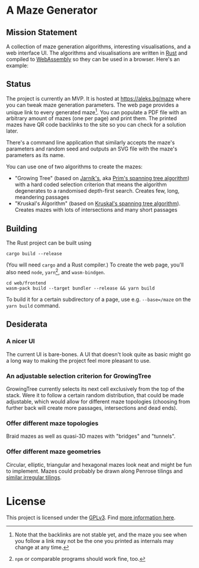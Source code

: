* A Maze Generator

** Mission Statement
A collection of maze generation algorithms, interesting visualisations, and a web interface UI. The algorithms and visualisations are written in [[https://www.rust-lang.org/][Rust]] and compiled to [[https://webassembly.org][WebAssembly]] so they can be used in a browser. Here's an example:

[[./docs/maze-15-15-720910203442283167.svg]]

** Status

The project is currently an MVP. It is hosted at https://aleks.bg/maze where you can tweak maze generation parameters. The web page provides a unique link to every generated maze[fn:1]. You can populate a PDF file with an arbitrary amount of mazes (one per page) and print them. The printed mazes have QR code backlinks to the site so you can check for a solution later.

There's a command line application that similarly accepts the maze's parameters and random seed and outputs an SVG file with the maze's parameters as its name.

You can use one of two algorithms to create the mazes:

- "Growing Tree" (based on [[https://en.wikipedia.org/wiki/Vojt%C4%9Bch_Jarn%C3%ADk][Jarník's]], aka [[https://en.wikipedia.org/wiki/Prim%27s_algorithm][Prim's spanning tree algorithm]]) with a hard coded selection criterion that means the algorithm degenerates to a randomised depth-first search. Creates few, long, meandering passages
- "Kruskal's Algorithm" (based on [[https://en.wikipedia.org/wiki/Kruskal's_algorithm][Kruskal's spanning tree algorithm]]). Creates mazes with lots of intersections and many short passages

[fn:1] Note that the backlinks are not stable yet, and the maze you see when you follow a link may not be the one you printed as internals may change at any time.

** Building

The Rust project can be built using

#+begin_src shell
  cargo build --release
#+end_src

(You will need ~cargo~ and a Rust compiler.) To create the web page, you'll also need ~node~, ~yarn~[fn:2], and ~wasm-bindgen~.

#+begin_src shell
  cd web/frontend
  wasm-pack build --target bundler --release && yarn build
#+end_src

To build it for a certain subdirectory of a page, use e.g. ~--base=/maze~ on the ~yarn build~ command.

[fn:2] ~npm~ or comparable programs should work fine, too.


** Desiderata

*** A nicer UI

The current UI is bare-bones. A UI that doesn't look quite as basic might go a long way to making the project feel more pleasant to use.

*** An adjustable selection criterion for GrowingTree

GrowingTree currently selects its next cell exclusively from the top of the stack. Were it to follow a certain random distribution, that could be made adjustable, which would allow for different maze topologies (choosing from further back will create more passages, intersections and dead ends).

*** Offer different maze topologies

Braid mazes as well as quasi-3D mazes with "bridges" and "tunnels".

*** Offer different maze geometries

Circular, elliptic, triangular and hexagonal mazes look neat and might be fun to implement. Mazes could probably be drawn along Penrose tilings and [[https://aatishb.com/patterncollider/?symmetry=19&pattern=0.88&rotate=180][similar irregular tilings]].


* License

This project is licensed under the [[https://www.gnu.org/licenses/gpl-3.0.html][GPLv3]]. Find [[https://www.gnu.org/licenses/quick-guide-gplv3.html][more information here]].
